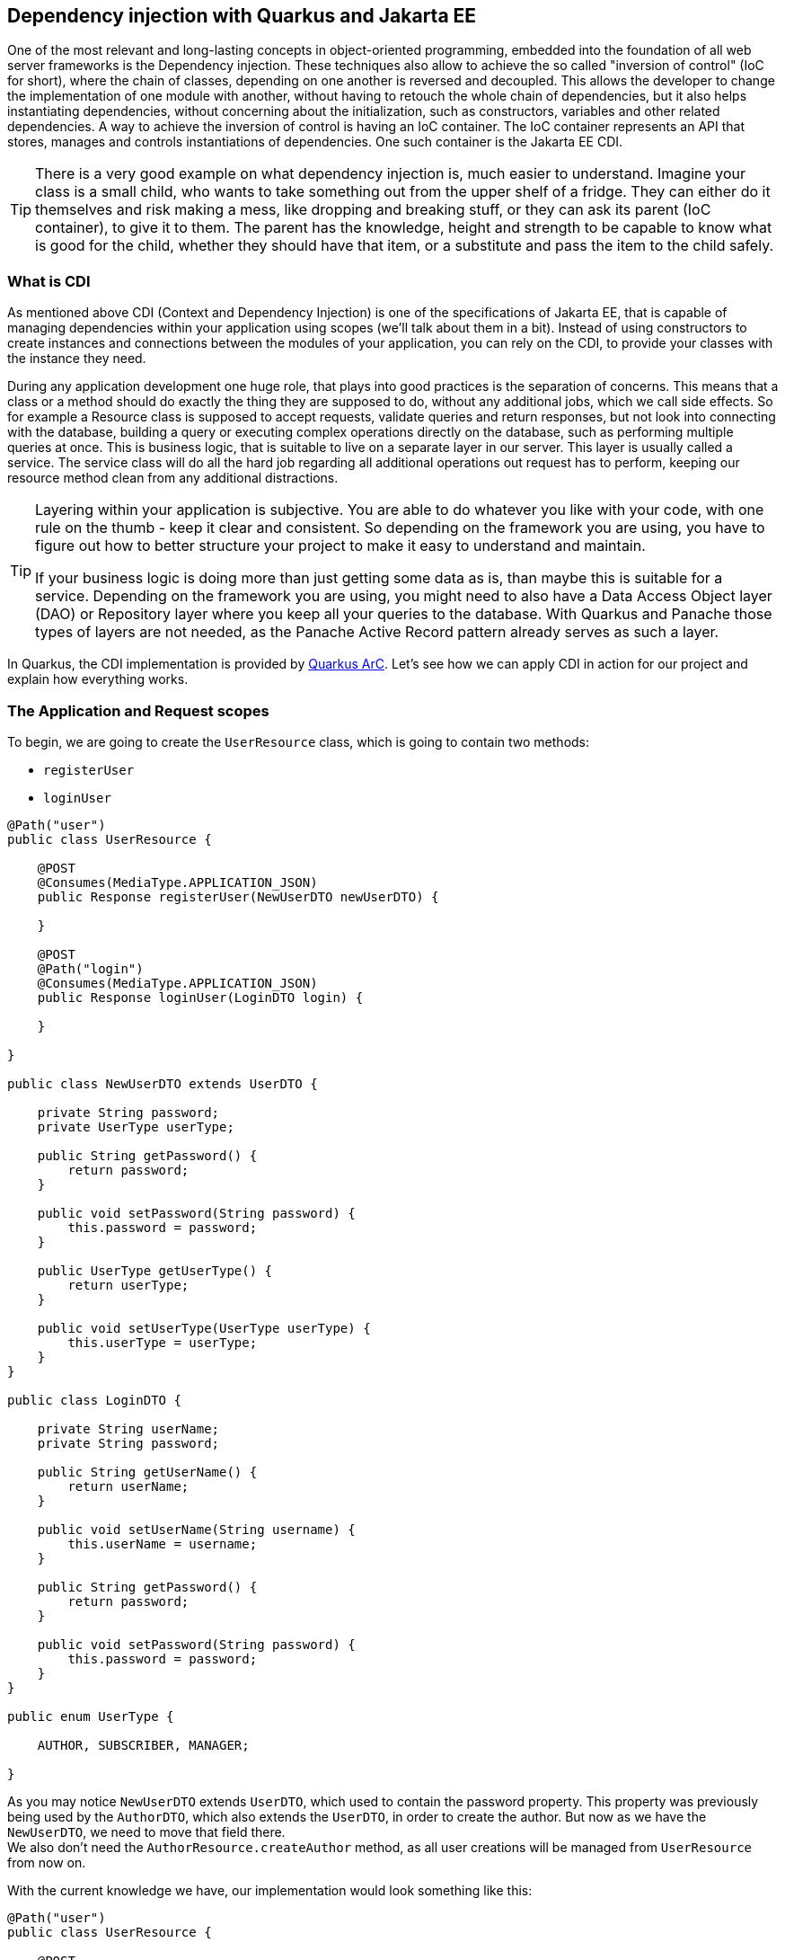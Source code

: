 == Dependency injection with Quarkus and Jakarta EE

One of the most relevant and long-lasting concepts in object-oriented programming, embedded into the foundation of all web server frameworks is the Dependency injection.
These techniques also allow to achieve the so called "inversion of control" (IoC for short), where the chain of classes, depending on one another is reversed and decoupled.
This allows the developer to change the implementation of one module with another, without having to retouch the whole chain of dependencies, but it also helps instantiating dependencies, without concerning about the initialization, such as constructors, variables and other related dependencies.
A way to achieve the inversion of control is having an IoC container.
The IoC container represents an API that stores, manages and controls instantiations of dependencies.
One such container is the Jakarta EE CDI.

TIP: There is a very good example on what dependency injection is, much easier to understand.
Imagine your class is a small child, who wants to take something out from the upper shelf of a fridge.
They can either do it themselves and risk making a mess, like dropping and breaking stuff, or they can ask its parent (IoC container), to give it to them.
The parent has the knowledge, height and strength to be capable to know what is good for the child, whether they should have that item, or a substitute and pass the item to the child safely.

=== What is CDI

As mentioned above CDI (Context and Dependency Injection) is one of the specifications of Jakarta EE, that is capable of managing dependencies within your application using scopes (we'll talk about them in a bit).
Instead of using constructors to create instances and connections between the modules of your application, you can rely on the CDI, to provide your classes with the instance they need.

During any application development one huge role, that plays into good practices is the separation of concerns.
This means that a class or a method should do exactly the thing they are supposed to do, without any additional jobs, which we call side effects.
So for example a Resource class is supposed to accept requests, validate queries and return responses, but not look into connecting with the database, building a query or executing complex operations directly on the database, such as performing multiple queries at once.
This is business logic, that is suitable to live on a separate layer in our server.
This layer is usually called a service.
The service class will do all the hard job regarding all additional operations out request has to perform, keeping our resource method clean from any additional distractions.

[TIP]
====
Layering within your application is subjective.
You are able to do whatever you like with your code, with one rule on the thumb - keep it clear and consistent.
So depending on the framework you are using, you have to figure out how to better structure your project to make it easy to understand and maintain. 

If your business logic is doing more than just getting some data as is, than maybe this is suitable for a service.
Depending on the framework you are using, you might need to also have a Data Access Object layer (DAO) or Repository layer where you keep all your queries to the database.
With Quarkus and Panache those types of layers are not needed, as the Panache Active Record pattern already serves as such a layer.
====

In Quarkus, the CDI implementation is provided by https://quarkus.io/blog/quarkus-dependency-injection/[Quarkus ArC].
Let's see how we can apply CDI in action for our project and explain how everything works.

=== The Application and Request scopes

To begin, we are going to create the `UserResource` class, which is going to contain two methods:

- `registerUser`
- `loginUser`

[source,java]
----
@Path("user")
public class UserResource {

    @POST
    @Consumes(MediaType.APPLICATION_JSON)
    public Response registerUser(NewUserDTO newUserDTO) {

    }

    @POST
    @Path("login")
    @Consumes(MediaType.APPLICATION_JSON)
    public Response loginUser(LoginDTO login) {

    }

}

public class NewUserDTO extends UserDTO {

    private String password;
    private UserType userType;

    public String getPassword() {
        return password;
    }

    public void setPassword(String password) {
        this.password = password;
    }

    public UserType getUserType() {
        return userType;
    }

    public void setUserType(UserType userType) {
        this.userType = userType;
    }
}

public class LoginDTO {

    private String userName;
    private String password;

    public String getUserName() {
        return userName;
    }

    public void setUserName(String username) {
        this.userName = username;
    }

    public String getPassword() {
        return password;
    }

    public void setPassword(String password) {
        this.password = password;
    }
}

public enum UserType {

    AUTHOR, SUBSCRIBER, MANAGER;

}

----

As you may notice `NewUserDTO` extends `UserDTO`, which used to contain the password property.
This property was previously being used by the `AuthorDTO`, which also extends the `UserDTO`, in order to create the author.
But now as we have the `NewUserDTO`, we need to move that field there.
 +
We also don't need the `AuthorResource.createAuthor` method, as all user creations will be managed from `UserResource` from now on.

With the current knowledge we have, our implementation would look something like this:

[source,java]
----
@Path("user")
public class UserResource {

    @POST
    @Transactional
    @Consumes(MediaType.APPLICATION_JSON)
    public Response registerUser(NewUserDTO newUserDTO) {
        if (checkIfNull(newUserDTO.getUserName(), newUserDTO.getPassword(),
                newUserDTO.getFirstName(), newUserDTO.getLastName(), newUserDTO.getUserType(), newUserDTO.getEmail())) {
            return Response.status(Response.Status.BAD_REQUEST).build();
        }

        Optional<User> existingUser = User.find("userName = ?1 or email = ?2", newUserDTO.getUserName(),
                newUserDTO.getEmail()).firstResultOptional();
        if (existingUser.isPresent()) {
            return Response.status(Response.Status.CONFLICT).build();
        }

        User createdUser = null;
        switch (newUserDTO.getUserType()) {
            case AUTHOR:
                createdUser = new Author(newUserDTO.getUserName(), newUserDTO.getPassword(), newUserDTO.getFirstName(),
                        newUserDTO.getLastName(), newUserDTO.getEmail(), true, 0);
                break;
            case MANAGER:
                createdUser = new Manager(newUserDTO.getUserName(), newUserDTO.getPassword(), newUserDTO.getFirstName(),
                        newUserDTO.getLastName(), newUserDTO.getEmail());
                break;
            case SUBSCRIBER:
                createdUser = new Subscriber(newUserDTO.getUserName(), newUserDTO.getPassword(), newUserDTO.getFirstName(),
                        newUserDTO.getLastName(), newUserDTO.getEmail(), null, LocalDate.now().plusYears(1),
                        null);
                break;
        }

        createdUser.persist();
        return Response.status(Response.Status.CREATED).build();
    }

    @POST
    @Path("login")
    @Consumes(MediaType.APPLICATION_JSON)
    public Response loginUser(LoginDTO login) {
        if (checkIfNull(login.getUsername(), login.getPassword())) {
            return Response.status(Response.Status.BAD_REQUEST).build();
        } else {
            User loggedUser = User.find("userName = ?1 and password = ?2", login.getUsername(), login.getPassword())
                    .firstResult();
            if (loggedUser == null) {
                return Response.status(Response.Status.UNAUTHORIZED).build();
            } else {
                return Response.ok(new UserDTO(loggedUser)).build();
            }
        }
    }

    private boolean checkIfNull(Object... fields) {
        for (var field : fields) {
            if (field == null) {
                return true;
            }
        }

        return false;
    }

}
----

But from what you can see here, there is too much stuff in one place.
We're doing data validations, database lookups, conditional user creations... 
Oh! And did you notice?
We're storing the user's password IN PLAIN TEXT!

As mentioned earlier a resource class should do simple things.
It should take data and return data.
Any additional operations, are better to happen upon a separate layer.
So let's create that layer, shall we?

Create a class in `user` package, called `UserService`.
This class will contain all of our additional operations, regarding user registration and login.
 +
Then move some of the code of `UserResource` to the user service.

[source,java]
----
public class UserService {

    public User registerUser(String firstName, String lastName, String email, String username, String password, UserType userType) {
        User createdUser = null;
        switch (userType) {
            case AUTHOR:
                createdUser = new Author(username, password, firstName, lastName, email, true, 0);
                break;
            case MANAGER:
                createdUser = new Manager(username, password, firstName, lastName, email);
                break;
            case SUBSCRIBER:
                createdUser = new Subscriber(username, password, firstName, lastName, email, null, LocalDate.now().plusYears(1), null);
                break;
        }

        createdUser.persist();
        return createdUser;
    }

    public Optional<User> loginUser(String username, String password) {
        return User.find("userName = ?1 and password = ?2", username, password).firstResultOptional();
    }

}
----

And now let's see how we can call this class from `UserResource`.
Truth is, it's fairly simple.

. Add `@ApplicationScoped` annotation on `UserService` class
+
[source,java]
----
@ApplicationScoped
public class UserService {...}
----

. In `UserResource`, define `UserService` as a global property and add `@Inject` on that property.
+
[source,java]
----
@Path("user")
public class UserResource {

    @Inject
    UserService userService;

    @POST
    @Transactional
    @Consumes(MediaType.APPLICATION_JSON)
    public Response registerUser(NewUserDTO newUserDTO) { ... }

    @POST
    @Path("login")
    @Consumes(MediaType.APPLICATION_JSON)
    public Response loginUser(LoginDTO login) { ... }
}
----

. Now let's start using `userService` inside our code.
+
[source,java]
----
    @POST
    @Transactional
    @Consumes(MediaType.APPLICATION_JSON)
    public Response registerUser(NewUserDTO newUserDTO) {
        if (checkIfNull(newUserDTO.getUserName(), newUserDTO.getPassword(),
                newUserDTO.getFirstName(), newUserDTO.getLastName(), newUserDTO.getUserType(), newUserDTO.getEmail())) {
            return Response.status(Response.Status.BAD_REQUEST).build();
        }

        Optional<User> existingUser = User.find("userName = ?1 or email = ?2", newUserDTO.getUserName(),
                newUserDTO.getEmail()).firstResultOptional(); <1>
        if (existingUser.isPresent()) {
            return Response.status(Response.Status.CONFLICT).build();
        }

        userService.registerUser(newUserDTO.getFirstName(), newUserDTO.getLastName(), newUserDTO.getEmail(),
                newUserDTO.getUserName(), newUserDTO.getPassword(), newUserDTO.getUserType()); <.>
        return Response.status(Response.Status.CREATED).build();
    }

    @POST
    @Path("login")
    @Consumes(MediaType.APPLICATION_JSON)
    public Response loginUser(LoginDTO login) {
        if (checkIfNull(login.getUsername(), login.getPassword())) {
            return Response.status(Response.Status.BAD_REQUEST).build();
        } else {
            Optional<User> loggedUser = userService.loginUser(login.getUsername(), login.getPassword()); <1>
            return loggedUser
                    .map(u -> Response.ok(new UserDTO(u)).build())
                    .orElseGet(() -> Response.status(Response.Status.UNAUTHORIZED).build());
        }
    }
----
<1> As you can see, we can refer to `UserService` like we would with any other instance of a class.

.Scopes in CDI
*****************************************
In CDI every dependency, also called bean, has its own rate of instantiation and lifespan.
This is called "scope".
In vanilla CDI, the CDI, defined by Jakarta/Java EE, there are five scopes:

- `@RequestScoped` - upon every new request to the server a new instance of that class is created.
When the response has been returned, the instance is destroyed.
This allows multiple clients to request the same endpoint, with their own data and parameters, without interfering with each-other.
Upon creations of these requests, the CDI implementation will decide how to manage the load and might create separate threads to run multiple requests simultaneously.

- `@ApplicationScoped` - one instance of the class is created for the whole lifespan of the server's runtime.
Once an ApplicationScoped dependency has been injected into a class, it will create a single instance (singleton), which will be passed serverwide every time it's been injected, regardless of the scope of the depending class.
 +
For example, if the class is RequestScoped, each instance of that class will get the same instance of ApplicationScoped class.
This means that the ApplicationScoped annotation is suitable for stateless classes, which are not subject to changes.
It is not recommended to define stateful properties into an ApplicationScoped class, such as user data.
 +
Service classes are good example suitable for the `@ApplicationScoped` annotation.
They mostly contain methods, which do the same job every time and we do not need more than one instance of such a class.

- `@SessionScoped` - those type of dependencies have active instance during the lifetime of a user session.
When an user opens the page of a website for the first time, they will get a session cookie with item, called `JSESSIONID`.
The `JSESSIONID` is an identifier which the client then passes to the server upon each request.
With it CDI is capable of recognizing the user and binding their data with the `@SessionScoped` class instance.
`@SessionScoped` will create as many instances, as active clients are on the server.
It is suitable for storing user data, such as their email, permissions, preferences and so on.

- `@ConversationScoped` - this scope allows for the developer do control the creation and destruction of the instance.
Followed with injection of `jakarta.enterprise.context.Conversation` and methods `conversation.begin()` and `conversation.end()`, the developer is able to decide when the instantiation should start and where it should end.
+
NOTE: Both `@SessionScoped` and `@ConversationScoped` classes need to implement the `Serializable` interface, due to their long-lasting as those instances are stored int the user's HTTP session, which is sometimes saved as a file on the disk.

- `@Dependant` - this scope inherits the scope of the depending class.
If you inject a Dependant class into `@RequestScoped` bean, CDI will create a new instance with Request scope, if you do it in `@ApplicationScoped` bean, it will do it with a single instance, same as the depending class.

The instances passed to each class, injecting those dependencies are proxies.
In order to guarantee safety, you can never access and modify the real instance through reflection.
This is important for a service that is meant to be active 24/7 and be robust.

CAUTION: Due to the way proxies are implemented, mixing scopes in some CDI implementations may, or may not work.
For example injecting a `@RequestScoped` dependency into `@ApplicationScoped` bean on some servers may result in that instance being injected once for the whole lifespan of the `@ApplicationScoped` bean.
This may cause issues, such as getting the same data on each new request, instead of getting newer data for that request.

In Quarkus ArC there are 3 scopes implemented and one non-proxied scope, respectively - `Request`, `Application`, `Dependant` and Singleton scopes.
Dependencies, annotated with `@Singleton` act simmliarly to the `@ApplicationScoped`, with the difference that they are not proxied, meaning that the real instance of the entity is injected.
This allows better performance in some occasions.
Read more about `@Singleton` beans https://quarkus.io/guides/cdi#what-scopes-can-i-actually-use-in-my-quarkus-application[here].


Due to the fact, that Quarkus servers are meant to be stateless.
There's no out-of-the-box support for `SessionScoped` and `ConversationScoped` annotations,
meaning all the user data and configurations should come from outside in the form of a token (JWT for example).

NOTE: Usually Resource endpoints should be annotated with some kind of scope in order for CDI to establish access to them.
The most commonly used scope is `@RequestScoped`.
With Quarkus ArC, though, resources are reconized and by default the `@Singleton` scope is given to them, unless you overide it explicitly, by adding your scope.
This works only for endpoints, so if you want to inject any other dependency it must have at least `@Dependant` scope.

*****************************************

Going back to our project, we mentioned that we are saving the user with plain text password.
As you may suggest this is very bad idea, so let's do something about it.

First add a new field to the user entity, called `salt`.
Now let's create a new class and package `security.PasswordService`.
You should be guessing what comes next...

[source,java]
----
@ApplicationScoped
public class PasswordService {

    public String encryptPassword(String password, String salt) {

    }
    
    public String generateSalt() {
        
    }

}
----

Just encrypting the password will not be enough to have a fully protected password.
It will still be susceptible to https://www.beyondidentity.com/glossary/rainbow-table-attack["Rainbow attacks"], which are a way to reverse engineer the password.
Adding salt to the password, which is a random string of characters, then using encryption algorithm before saving the password to the database will make the password unbreakable.
Even if somebody got the user's hashed password and the salt, they will have a hard time to figure out the password, as due to encryption, which produces a way different hash, than what encrypting a single password would do.

Having said that, the implementation of our password service, would look like this:

[source,java]
----
@ApplicationScoped
public class PasswordService {

    private static final String ENCRYPTION_KEY = "$oME$anD0mKey!@#";
    private static final int SALT_LENGTH = 8;

    public String encryptPassword(String password, String salt) {
        var saltedPassword = password + salt;

        Key aesKey = new SecretKeySpec(ENCRYPTION_KEY.getBytes(), "AES");
        try {
            Cipher cipher = Cipher.getInstance("AES");
            cipher.init(Cipher.ENCRYPT_MODE, aesKey);
            byte[] encrypted = cipher.doFinal(saltedPassword.getBytes());
            return new String(encrypted);
        } catch (Exception e) {
            return password;
        }
    }

    public String generateSalt() {
        StringBuilder sb = new StringBuilder();
        Random random = new Random();
        for (int i = 0; i < SALT_LENGTH; i++) {
            sb.append((char) random.nextInt());
        }

        return sb.toString();
    }

}
----

Now it's time to add that to our `UserService`.

[source,java]
----
@ApplicationScoped
public class UserService {

    @Inject
    PasswordService passwordService; <.>

    public User registerUser(String firstName, String lastName, String email, String username, String password, UserType userType) {
        User createdUser = null;
        switch (userType) {
            case AUTHOR:
                createdUser = new Author(username, password, firstName, lastName, email, true, 0);
                break;
            case MANAGER:
                createdUser = new Manager(username, password, firstName, lastName, email);
                break;
            case SUBSCRIBER:
                createdUser = new Subscriber(username, password, firstName, lastName, email,
                        null, LocalDate.now().plusYears(1), null);
                break;
        }

        var salt = passwordService.generateSalt(); <.>
        createdUser.salt = salt;
        createdUser.password = passwordService.encryptPassword(password, salt);

        createdUser.persist();
        return createdUser;
    }

    public Optional<User> loginUser(String username, String password) {
        User user = User.find("userName", username).firstResult(); <.>
        if (user != null) {
            var hashedPassword = passwordService.encryptPassword(password, user.salt);
            if (hashedPassword.equals(user.password)) {
                return Optional.of(user);
            }
        }

        return Optional.empty();
    }

}
----
<.> Just like injecting `UserService` into `UserResource`, here we are injecting the `PasswordService`.
When the `PasswordService` proxy is called for the first time, CDI will instantly create a singleton instance, which will remain active through the whole runtime of the server.

<.> Here, before we persist the newly created user, we first need to encrypt their password.
First we need to generate the salt and set it to the user, then we need to call the `encryptPassword()` method and set the password to the new user.
Finally we are able to persist, the user.

<.> Now that we store the encrypted password, we cannot directly compare the plain text password with the one stored into the database.
To be able to validate the user's password, we first need to encrypt it, and to do so, we need the same salt we used during the encryption in the first place, so this requires to pull out the user from the database to get their salt.
If both the encrypted passwords match, then we can return that user to the resource.

Now if we try to create a new user and try to query the database, to see how they were created, we'll stumble upon the following result:

image::img/salty-password.jpg[align=center]


=== Injecting `EntityManager` with CDI

Remember when we instantiated the `EntityManager` from the constructor of a resource?
The reason why this worked, is because in Quarkus, CDI works even on constructor level.
And having said that JTA-managed `EntityManager` is controlled by the CDI container as well.

Let's go back to our `CommentResource` and see how we can optimize our class.
Knowing that we can separate more complex operations into a different layer of our package (called service 😉), let's move some stuff to the `CommentService`...

[source,java]
----
@ApplicationScoped
public class CommentService {

    @Inject
    EntityManager entityManager; <.>

    public Comment createComment(String content, User author, Article article) {
        Comment comment = new Comment(content, author, LocalDateTime.now());
        comment.article = article;
        comment.persist();
        return comment;
    }

    public Optional<CommentDTO> getCommentById(long commentId) {
        return entityManager.createNamedQuery(Comment.GET_COMMENT_BY_ID, CommentDTO.class)
                .setParameter("commentId", commentId)
                .getResultStream()
                .findFirst();
    }

}
----
<.> As you can see `EntityManager` could be injected using the same techniques as the one used for other dependencies.
It's worth mentioning that the instance of JTA managed `EntityManager` is RequestScoped.

As for the `CommentResource` class, it will end up looking like this:

[source,java]
----
@Path("/article/{id}/comment")
public class CommentResource {

    @Inject
    CommentService commentService;

    @POST
    @Transactional
    @Consumes(MediaType.APPLICATION_JSON)
    public Response createComment(@PathParam("id") Long articleId, CommentDTO commentDTO) {
        if (articleId < 1 || commentDTO.getAuthorId() == null || commentDTO.getAuthorId() < 1) {
            return Response.status(Response.Status.BAD_REQUEST).build();
        }

        User author = User.findById(commentDTO.getAuthorId());
        if (author == null) {
            return Response.status(Response.Status.BAD_REQUEST).build();
        }

        Article article = Article.findById(articleId);
        if (article == null) {
            return Response.status(Response.Status.NOT_FOUND).build();
        }

        Comment comment = commentService.createComment(commentDTO.getContent(), author, article);

        return Response.created(URI.create(String.format("/article/%d/comment/%d", articleId, comment.id))).build();
    }

    @GET
    @Path("/{commentId}")
    @Produces(MediaType.APPLICATION_JSON)
    public Response getCommentById(@PathParam("commentId") Long commentId) {
        if (commentId < 1) {
            return Response.status(Response.Status.BAD_REQUEST).build();
        } else {
            return commentService.getCommentById(commentId)
                    .map(c -> Response.ok(c).build())
                    .orElseGet(() -> Response.status(Response.Status.NOT_FOUND).build());
        }
    }
}
----

=== `@PostConstruct` and `@PreDestroy`

In a typical class, the way you initialize an instance and its properties is by using the constructor.
But in CDI managed class there is more safe and convenient way to do so.
By creating a method and annotating it with `@PostConstruct`, CDI will invoke that method, the moment, the class is ready to use all of it's dependencies.

For example, let's say we want to log every attempt to access the `UserResource` endpoints.

[source,java]
----
@Path("user")
public class UserResource {

    Logger logger = Logger.getLogger(this.getClass().getName());

    @Inject
    UserService userService;

    @Inject
    HttpServerRequest request;

    @PostConstruct
    void init() {
        String requestPath = request.uri();
        var originIp = request.remoteAddress().toString();
        logger.log(Level.INFO, "URL call attempt {0} from {1}", new String[] {requestPath, originIp});
    }

    //Endpoints
}
----

As you can see, we're taking the request data from the class `io.vertx.core.http.HttpServerRequest`, which is injected by CDI.
If we did that in the constructor of the class, we wouldn't have been able to use that class.
This comes to our conclusion, that the execution of `@PostConstruct` happens after all of our dependencies are injected.

`@PreDestroy` works in the same manner, but to see it in work, you'll need to annotate your resource with `@RequestScoped`, as the scope of resource by default is `@Singleton` and `@PreDestroy` never gets called.
Then we can create a method like this:

[source,java]
----
@RequestScoped
@Path("user")
public class UserResource {

    Logger logger = Logger.getLogger(this.getClass().getName());

    @Inject
    UserService userService;

    @Inject
    HttpServerRequest request;

    @PostConstruct
    void init() {...}

    @PreDestroy
    void destroy() {
        String requestPath = request.uri();
        var originIp = request.remoteAddress().toString();
        logger.log(Level.INFO, "Scope completed for {0} from {1}", new String[] {requestPath, originIp});
    }

    //Endpoints
}
----

Once the response of the endpoint has been returned, the `destroy()` method will be called, and execute all the code inside.
You can use this to close certain kind of connections or execute some kind of a task.
Or like in our case, just log something.

=== Interceptors and decorators

One other useful tool CDI provides is the ability to intercept or decorate the executions of a CDI-managed method.
Basically both do the same thing, but serve a different purpose.

An example of where an interceptor or decorator could be used, would be in the cases where something's meant to happen, but it is neither a concern for the resource, nor for the service class.
In our project when we create an article or a comment, we use to set the publish date inside the constructor of the Article/Comment.
There's nothing wrong with that, but in theory it's an action that is not a concern for either of the service classes, making the article.
It is also repetitive.
Actions or operations which do not belong to the purpose of the single responsibility of a method are called *cross-cutting concerns*.
So what can we do about it?

==== Interceptors

First, since both articles and comments have the same property called `publishDate` (or `created`), we can unify those in an abstract class, to inherit them on both classes.

[source,java]
----
@MappedSuperclass
public class PublishedContent extends AbstractEntity {

    public LocalDateTime publishDate;
    public LocalDateTime lastModified;

}

//And then extend our entities, and remove their date property

public class Article extends PublishedContent {...}

public class Comment extends PublishedContent {...}

----

Now in order to attach the appropriate dates to our content, we need to create some annotations.
To make things cleaner, let's add a new package, called `interceptors`, and add two new annotations:

- `@CreatesContent`
- `@ModifiesContent`

[source,java]
----
import jakarta.interceptor.InterceptorBinding;
import java.lang.annotation.Inherited;
import java.lang.annotation.Retention;
import java.lang.annotation.Target;

import static java.lang.annotation.ElementType.METHOD;
import static java.lang.annotation.ElementType.TYPE;
import static java.lang.annotation.RetentionPolicy.RUNTIME;

@Inherited
@InterceptorBinding
@Target({TYPE, METHOD})
@Retention(RUNTIME)
public @interface CreatesContent {
}

@Inherited
@InterceptorBinding
@Target({TYPE, METHOD})
@Retention(RUNTIME)
public @interface ModifiesContent {
}
----

Then we need to place these annotations on the service methods we are going to intercept.

[source,java]
----
@ApplicationScoped
public class ArticleService {

    @CreatesContent
    public Article createArticle(String title, String content, Author author) {
        Article article = new Article(title, content, author);
        article.persist();
        return article;
    }

    @ModifiesContent
    public void editArticle(Article article, String title, String content) {
        article.title = title;
        article.content = content;
    }

}
----

You can do the same with the comment.

But we're not finished.
Although we have the annotations we are still not intercepting anything, as we have not implemented any logic for that. Let's do it.

Inside the `interceptors` package, let's create two new classes - `CreatesContentInterceptor` and `ModifiesContentInterceptor`.

[source,java]
----

@Interceptor <1>
@CreatesContent <2>
@Priority(Interceptor.Priority.APPLICATION) <3>
public class CreatesContentInterceptor {

    @AroundInvoke
    public Object contentCreated(InvocationContext invocationContext) throws Exception {
        Object returnedObject = invocationContext.proceed(); <4>
        if (returnedObject instanceof PublishedContent) {
            var content = (PublishedContent) returnedObject;
            content.publishDate = LocalDateTime.now();
            content.lastModified = LocalDateTime.now();
        }

        return returnedObject;
    }

}

@Interceptor <1>
@ModifiesContent <2>
@Priority(Interceptor.Priority.APPLICATION) <3>
public class ModifiesContentInterceptor {

    @AroundInvoke
    public Object contentModified(InvocationContext invocationContext) throws Exception {
        Object[] arguments = invocationContext.getParameters(); <5>
        for (var argument : arguments) {
            if (argument instanceof PublishedContent) {
                var content = (PublishedContent) argument;
                content.lastModified = LocalDateTime.now();
            }
        }

        return invocationContext.proceed(); <6>
    }
}

----
<1>  With the `@Interceptor` annotation, we tell our application server that this class serves as an interceptor.

<2> The annotation we created will tell CDI to which classes it should listen to invoke them.

<3> The `@Priority` annotation defines the order of invocation of annotations.
Its value is of type integer.
The higher the priority the least the chance of this annotation being called first.
This is helpful for example when one method has two interceptors.
With the `@Priority` annotation you can define which interceptor gets called first.
`Interceptor.Priority.APPLICATION` equals 0, meaning that this interceptor it will be called with highest priority.

<4> `invocationContext.proceed()` means to execute the intercepted method.
You can run your method during interception.
Here this is done, so we can get the return value of that method, which we are interested in.
Then we are checking if the returned type is the type we need and set the date of the content.

<5> In this case we are interested of the passed entity, which is going to be updated.
We are considering that all of our update methods will contain the entity which is going to be updated.
If that's not the case, this interceptor won't do anything.

<6> Here we are not interested of the interceptor's result, so we are directly returning whatever needs to be returned. (In object oriented programming `void` is also a return type)

NOTE: Keep in mind that in our examples the `@Transactional` scope is running during this operations, as it is annotated on the resource level.
So any changes created to the entities in the scope of the interceptor are going to reflect on the entity.
If your implementation is different, you'll need to adjust it to ensure transactions are occurring and entities are attached.

Knowing all that, we can understand how the `@Transactional` annotation is working.
It is an interceptor responsible for managing the transactions during the execution of a method.

==== Decorators

Unlike interceptors, which are meant to be used mostly to modify unrelated to the resource or service data, decorators have a bit more different purpose.
The use of decorators, as the name suggests, is meant do _decorate_ the data.
A scenario where a decorator would be useful is if you make some kind of request, but the response contains stuff that no service or resource is responsible to provide.

Let's develop our `Advertiser` entity to see how it can come in handy, when using decorators.

- Create `AdvertiserResource` that supports some type of CRUD operations
- Create `AdvertiserService` if needed
- Create some `Advertiser` entities

In most blogs or magazines you'll see sponsored messages or a list of sponsors.
In our Magazine Manager, the advertiser is a sponsor who has donated to support an article.
We want to list those advertiser names into the content of an article.
This creates a challenge as we neither want to edit the content of the article, nor do we want to introduce a logic to the `ArticleService` that is not a concern for it.
So what do we do?
We create a decorator.

First, let's move the `getArticle()` method into `ArticleService`.
To simplify stuff, we're going to ditch the `withComments` part.
It was used only to demonstrate how `NamedQueries` work, but in real practice you wouldn't do it like that for something as simple.

This would make our `ArticleResource` and `ArticleService` look like this:

[source,java]
----
@RequestScoped
@Path("/article")
public class ArticleResource {

    @Inject
    ArticleService articleService;

    //endpoints
    
    @GET
    @Path("/{id}")
    @Produces(MediaType.APPLICATION_JSON)
    public Response getArticle(@PathParam("id") Long articleId) {
        if (articleId < 1) {
            return Response.status(Response.Status.BAD_REQUEST).build();
        }

        return articleService.getArticle(articleId)
                .map(article -> Response.ok(new ArticleDTO(article)).build())
                .orElseGet(() -> Response.status(Response.Status.NOT_FOUND).build());
    }


    //endpoints
}

@ApplicationScoped
public class ArticleService {

    public Optional<Article> getArticle(long articleId) {
        return Article.findByIdOptional(articleId);
    }

    @CreatesContent
    public Article createArticle(String title, String content, Author author) {
        Article article = new Article(title, content, author);
        article.persist();
        return article;
    }

    @ModifiesContent
    public void editArticle(Article article, String title, String content) {
        article.title = title;
        article.content = content;
    }
}
----

Then we recommend to rename the `ArticleService` into `ArticleServiceImpl`, so you can turn the `ArticleService` class into interface.
Add all the methods of `ArticleServiceImpl` into that interface.

[source,java]
----    
public interface ArticleService {

    Optional<Article> getArticle(long articleId);

    Article createArticle(String title, String content, Author author);

    boolean editArticle(Article article, String title, String content);

}

@ApplicationScoped
public class ArticleServiceImpl implements ArticleService {

    public Optional<Article> getArticle(long articleId) {...}

    @CreatesContent
    public Article createArticle(String title, String content, Author author) {...}

    @ModifiesContent
    public boolean editArticle(Article article, String title, String content) {...}

}
----

CAUTION: Creating a decorator will require all interface methods to return a value.
That's why we set the return type of `editArticle` to boolean.
Otherwise it will throw an error `java.lang.VerifyError: Method expects a return value`.

Then it's time to build our decorator class.

[source,java]
----
@Decorator <.>
public abstract class ArticleDecorator implements ArticleService { <.>

    @Inject
    @Delegate <.>
    ArticleService articleService;

    @Override
    public Optional<Article> getArticle(long articleId) {
        return articleService.getArticle(articleId)
                .map(this::decorateArticle);
    }

    private Article decorateArticle(Article article) {
        var advertisers = article.advertisers;
        var message = String.format("\nThis article has been sponsored by: %s",
                advertisers.stream().map(a -> a.name).collect(Collectors.joining(", ")));
        var decoratedArticle = new Article(article.title, article.content + message, article.author); <.>
        decoratedArticle.id = article.id;
        return decoratedArticle;
    }
}
----
<.> We use the `@Decorator` annotation to notify CDI that this class will be called to wrap the real instance of `ArticleServiceImpl`.

<.> The decorator should be abstract and implement `ArticleService` as well.
Making it abstract let us control on which methods should we implement decorators.

<.> The `@Delegate` annotation is mandatory for CDI to inject the appropriate implementation for `ArticleService`.
+
NOTE: Usually when you pass Inject on an interface, CDI will try and look for implementations with CDI context.
We'll talk more about that in our "_Producers and Alternatives_" section.

<.> At the ned we create a new instance of `Article` in order to detach it from the database, so we don't cause any changes on the attached entity we might be working with.
As you can see by the parameters, we can't be sure when is this method called.
It might be called in `@Transactional` scope, so we have to make sure that we are not working directly with the entity.

Now add some advertisers to some articles, so you can experience the decoration magic.

[source,java]
----
@RequestScoped
@Path("/article")
public class ArticleResource {

    //Other endpoints

    @PATCH
    @Transactional
    @Path("{id}/advertiser/{advertiserId}")
    public Response addAdvertiserToArticle(@PathParam("id") Long id, @PathParam("advertiserId") Long advertiserId) {
        if (id < 1 || advertiserId < 1) {
            return Response.status(Response.Status.BAD_REQUEST).build();
        }

        Article article = Article.findById(id);
        Advertiser advertiser = Advertiser.findById(advertiserId);

        if (article == null || advertiser == null) {
            return Response.status(Response.Status.NOT_FOUND).build();
        }

        article.advertisers.add(advertiser);
        return Response.status(Response.Status.NO_CONTENT).build();
    }
}
----

Now when you make a call for getting an article by id, you should get a response similar to this:

[source,json]
----
{
    "authorId": 1,
    "content": "The quick brown fox runs over the lazy dog.\nThis article has been sponsored by: Google",
    "id": 3,
    "title": "Article for the soul."
}
----

[TIP]
====
Want to do some more decorators?

Why don't you try and make a decorator which is going to extract the image of the sponsor upon getting it and convert that image to Base64 string?

Here are some tips.

- Create an interface `AdvertiserMapper` which is going to convert `Advertiser` to `AdvertiserDTO`
- Create an implementation for that mapper
- Create a decorator which is going to take the blob byte content of the advertiser's logo and convert it to base64 string.
- Attach that string logo to the DTO of the advertiser.
====

=== Producers and alternatives

So far we have injected an instance of a single class.
But what happens when you have multiple implementations of a dependency or you want to use CDI to provide e certain type of information?
In a typical program, when facing such a scenario, you would likely use the factory pattern and let the factory class decide which instance to return.
In CDI on the other hand you can use the power of annotations to control what and when to be injected into the annotated class.

==== Producers

When you have two or more implementations of a dependency, or you want to inject something that by default is not a CDI bean, you can use CDI producers, which will generate the value you need and inject it.
For example let's have a look at our `ArticleDecorator` class.
We are getting all the advertisers and decorate an article with them.
But let's say that we want to decorate the article only with `GOLD` advertisers.
One way to do it, would be to pull out the advertisers with a query, filtering them by their type.
Other way to do it, would be by creating a producer.

For a start, create a package, called `producers` inside the `advertiser` package.
Inside, create the class `AdvertiserProducer`.
Next, create three new annotations - `@Gold`, `@Silver`, `@Bronze`.

[source,java]
----
@Qualifier
@Retention(RUNTIME)
@Target({METHOD, FIELD, PARAMETER, TYPE})
public @interface Gold {

    SponsorPackage SPONSOR_PACKAGE = SponsorPackage.GOLD; <1>

    @Nonbinding <2>
    int limit() default 0;

}

@Qualifier
@Retention(RUNTIME)
@Target({METHOD, FIELD, PARAMETER, TYPE})
public @interface Silver {
    SponsorPackage SPONSOR_PACKAGE = SponsorPackage.SILVER; <1>

    @Nonbinding <2>
    int limit() default 0;
}

@Qualifier
@Retention(RUNTIME)
@Target({METHOD, FIELD, PARAMETER, TYPE})
public @interface Bronze {

    SponsorPackage SPONSOR_PACKAGE = SponsorPackage.BRONZE; <1>

    @Nonbinding <2>
    int limit() default 0;

}
----
<.> We are defining a constant which we are later going to use later for our implementation.

<.> The `@Nonbinding` annotation tells CDI not to compare the value, that might be set to it, with the annotation, which the producer will expect.
If this annotation is not present, our producer would not work, as it will try to search for matching annotation that has `@Gold(limit = 2)` annotation for example.

Now it's time to go back to the `AdvertiserProducer` and implement the methods.

[source,java]
----
public class AdvertiserProducer {

    @Gold <1>
    @Produces <2>
    @Dependent <3>
    public List<Advertiser> produceGoldAdvertisers(InjectionPoint ctx) {
        var limit = ctx.getAnnotated().getAnnotation(Gold.class).limit(); <4>
        return getAdvertisers(Gold.SPONSOR_PACKAGE, limit);
    }

    @Silver <1>
    @Produces <2>
    @Dependent <3>
    public List<Advertiser> produceSilverAdvertisers(InjectionPoint ctx) {
        var limit = ctx.getAnnotated().getAnnotation(Silver.class).limit(); <4>
        return getAdvertisers(Silver.SPONSOR_PACKAGE, limit);
    }

    @Bronze <1>
    @Produces <2>
    @Dependent <3>
    public List<Advertiser> produceBronzeAdvertisers(InjectionPoint ctx) {
        var limit = ctx.getAnnotated().getAnnotation(Bronze.class).limit(); <4>
        return getAdvertisers(Bronze.SPONSOR_PACKAGE, limit);
    }

    private List<Advertiser> getAdvertisers(SponsorPackage sponsorPackage, int limit) {
        var query = Advertiser.<Advertiser>find("sponsorPackage = ?1", sponsorPackage);
        if (limit > 0) {
            query = query.page(0, limit);
        }

        return query.list();
    }

}
----
<.> We use our qualifier annotation to help CDI choose which method to call.
This is mandatory, when there's more than one option to provide instance of a class.

<.> This annotation tells CDI that this is a producer method.
It is invoked when the annotation above is used with `@Inject` within the definition of a CDI managed class.
+
CAUTION: When you import `@Produces`, be sure to check the package, you are importing from.
It should be either `jakarta.enterprise.inject.Produces` or `jakarta.enterprise.inject.Produces`.
You must be careful not to confuse it with `jakarta.ws.rs.Produces`/`jakarta.ws.rs.Produces`, as you already know that this annotation is used to describe the return type for JAX-RS, which has nothing to do with CDI producers.

<.> Each producer method should have a scope, so CDI can decide what instance to create for the injection point.
The reason we use `@Dependant` scope here is because in order to be able to get the data of that injection point, hence the name of the parameter `InjectionPoint`, we need to have this scope on our producer.

<.> We are able to read the current value of the annotation of the injection point.
You will see in the example below how we can use it later.

Now that our provider is implemented, we can add it to the `ArticleDecorator` class like that:

[source,java]
----
@Decorator
public abstract class ArticleDecorator implements ArticleService {

    @Inject
    @Delegate
    ArticleService articleService;

    @Inject <.>
    @Gold(limit = 10) <.>
    List<Advertiser> goldAdvertisers;

    @Override
    public Optional<Article> getArticle(long articleId) {
        return articleService.getArticle(articleId)
                .map(this::decorateArticle);
    }

    private Article decorateArticle(Article article) {
        var message = String.format("\nThis article has been sponsored by: %s",
                goldAdvertisers.stream().map(a -> a.name).collect(Collectors.joining(", "))); <.>
        var decoratedArticle = new Article(article.title, article.content + message, article.author);
        decoratedArticle.id = article.id;
        return decoratedArticle;
    }
}
----
<.> When we want to call a producer, engaged with an annotation, we always use the `Inject` annotation.
This is the way CDI will know what to look for.
<.> As we defined, we can optionally set a limit to our results.
So when it comes to the execution of the producer, it will take this value into account.
<.> When it comes to the implementation of the decorator, we can use the instance of `goldAdvertisers` as any other object ot type list.
We rely that CDI has successfully produced the data required.

==== Alternatives

When going through different implementations of the same class, there will be a point where you will need to create more than just one implementation.
In this type of scenario, you will need to use the power of alternatives.
The most common scenario where you will need an alternative will be within a test environment.

For example if you have a service which requires external actions such as contacting remote service or executing actions, depending on real live environments, such as payment service, which needs to connect to a payment provider.
When you need to test that service you could create an alternative implementation, annotating it with `@Alternative`, which mocks the invocation of the real instance.
To find our more about alternatives, https://www.baeldung.com/java-ee-cdi#5-the-default-and-alternative-annotations[read this article].

=== Events and Observers

In our final feature of CDI, we are going to talk about Events and Observers.
With CDI, you can achieve event-driven development, while implementing the event-observer pattern into you code.
Let's see an example, how we can achieved this in our code.

When a subscriber wants to extend their subscription, we usually need to charge them some amount of money in order to allow them to keep using our magazine manager.
In order to do so, we will need to create some form of subscription resource.
And that's what we are going to do...

- Create the class `subscription.SubscriptionResource`
- Add endpoints, such as:
* `PUT /subscription/{userId}` - adds/updates payment method to the subscriber
* `POST /subscription/{userId}` - updates subscriber's subscription for a certain period
- Create a `PaymentService, which is going to process payments`

At the end you should have something like this:

[source,java]
----
@RequestScoped
@Path("subscription")
public class SubscriptionResource {

    @Inject
    PaymentService paymentService;

    @PUT
    @Transactional
    @Path("{userId}")
    @Consumes(MediaType.APPLICATION_JSON)
    public Response addPaymentMethod(@PathParam("userId") Long userId, CreditCardDTO creditCardDTO) {
        if (userId < 1) {
            return Response.status(Response.Status.BAD_REQUEST).build();
        }

        if (creditCardDTO.getType() == null || creditCardDTO.getNumber() == null) {
            return Response.status(Response.Status.BAD_REQUEST).build();
        }

        CreditCard creditCard = new CreditCard(creditCardDTO.getNumber(), creditCardDTO.getType());
        return Subscriber.<Subscriber>findByIdOptional(userId)
                .stream().peek(s -> s.creditCard = creditCard)
                .findFirst().map(s -> Response.status(Response.Status.NO_CONTENT).build())
                .orElseGet(() -> Response.status(Response.Status.NOT_FOUND).build());
    }

    @POST
    @Path("{userId}")
    public Response chargeSubscriber(@PathParam("userId") Long userId) {
        if (userId < 1) {
            return Response.status(Response.Status.BAD_REQUEST).build();
        }

        return Subscriber.<Subscriber>findByIdOptional(userId)
                .map(paymentService::chargeSubscriber)
                .map(result -> result? Response.status(Response.Status.NO_CONTENT).build() : Response.status(Response.Status.NOT_ACCEPTABLE).build())
                .orElseGet(() -> Response.status(Response.Status.NOT_FOUND).build());
    }
}

@ApplicationScoped
public class PaymentService {

    private static final Logger LOGGER = Logger.getLogger(PaymentService.class.getName());

    boolean chargeSubscriber(Subscriber subscriber) {
        if (subscriber.creditCard != null) {
            LOGGER.log(Level.INFO, "Charging subscriber with id: {0}  and card type {1} of number: {2}",
                    new Object[]{subscriber.id, subscriber.creditCard.creditCardType, subscriber.creditCard.number});

            return true;
        }

        return false;
    }

}
----

Here we are not going to implement the real thing, let's say that we just check if the user has credit card linked, and we log that we have charged them.
As you can see we don't have the most important part of the subscription renewal - updating the expiration date.
In practice some actions such as renewing a subscription would trigger more than one operation in action. For example you need to update the user's subscription expiration date, send email to the user with confirmation and receipt, send notification to the manager that a user has renewed their subscription, and so on.
 +
We can't put all of these side operations into the `chargeSubscriber()` method.
It would kill the purpose of the name of this method, which is to only charge the subscriber.
It doesn't say email subscriber, extend expiration to the subscriber, notify that person & etc.
Those type of side actions occur upon a certain event.
And CDI offers a way to handle events occurring outside the scope of the `chargeSubscriber` method.

First create an annotation, called `@ChargedSubscriber` in the subscription package:

[source,java]
----
@Qualifier
@Retention(RUNTIME)
@Target({METHOD, FIELD, PARAMETER, TYPE})
public @interface ChargedSubscriber {
}
----

Then let's add couple of handlers which are going to handle this event.

[source,java]
----
public class SubscriptionExtensionHandler {

    private static final Logger LOGGER = Logger.getLogger(SubscriptionExtensionHandler.class.getName());

    @Transactional
    @ActivateRequestContext <1>
    public void observeSubscriptionExtension(@Observes @ChargedSubscriber Subscriber subscriber) { <2>
        subscriber.subscribedUntil = subscriber.subscribedUntil.plusYears(1);
        LOGGER.log(Level.INFO, "Extended subscription for user {0}, till {1}",
                List.of(subscriber.id, subscriber.subscribedUntil.toString()).toArray());
    }

    public void sendEmail(@Observes @ChargedSubscriber Subscriber subscriber) { <2>
        LOGGER.log(Level.INFO, "Sent email to subscriber {0}, about their subscription renewal.", subscriber.id);
    }

}
----
<.> Events might get invoked outside a request context.
The request context is fired upon request and transactional methods can run only within it, meaning that if the context is not present, `@Transactional` may not work.
To make sure that we are running in a `@Transactional` method, we need to add `@ActivateRequestContext` annotation, which will ensure the request context on the

<.> With the `@Observes` annotation we are signalling CDI to listen for the occurrence ot an event being fired.
Then we use our newly made annotation, which specifies in which scenarios those methods should be invoked.
The object we pass as an argument, also known as the event payload, is the object we are expecting to get when the event is fired.

NOTE: Making the annotation for an event is optional.
You could create events and fire them without annotation, but in this occasion you may also fire event listeners which you might not know of, that also are listening for that event.

Next in order to fire those events upon making a payment, we need to update our payment service.

[source,java]
----
@ApplicationScoped
public class PaymentService {

    private static final Logger LOGGER = Logger.getLogger(PaymentService.class.getName());

    @Inject <.>
    @ChargedSubscriber <.>
    Event<Subscriber> onSubscriberCharged; <.>

    boolean chargeSubscriber(Subscriber subscriber) {
        if (subscriber.creditCard != null) {
            LOGGER.log(Level.INFO, "Charging subscriber with id: {0}  and card type {1} of number: {2}",
                    new Object[]{subscriber.id, subscriber.creditCard.creditCardType, subscriber.creditCard.number});

            onSubscriberCharged.fire(subscriber); <.>
            return true;
        }

        return false;
    }

}
----

<.> As any other CDI managed dependency, in order to signal the server that this property is CDI managed, we need to use the `@Inject` annotation.
<.> To deffer which type of event handlers we are going to call, we add our annotation here.
It's important to mention that if we do not add the annotation, our handlers won't get called.
<.> The we define our event with the type of payload we are going to pass. Here we use `jakarta.enterprise.event.Event` or `jakarta.enterprise.event.Event`, depending on your flavour of enterprise edition of Java.
<.> To fire the event, we simply call the `.fire()` method, passing the instance of our payload.

Let's test that and see the results with a user we previously created.

[source,curl]
----
curl --location --request POST 'http://localhost:8080/subscription/7'
----

Now it you look at the logs, you will find the following:

[source,log]
----
2022-09-27 13:23:18,965 INFO  [com.vid.mag.sub.PaymentService] (executor-thread-0) Charging subscriber with id: 7  and card type VISA of number: 3698521479
2022-09-27 13:23:18,973 INFO  [com.vid.mag.sub.SubscriptionExtensionHandler] (executor-thread-0) Extended subscription for user 7, till 2025-01-12
2022-09-27 13:23:18,973 INFO  [com.vid.mag.sub.SubscriptionExtensionHandler] (executor-thread-0) Sent email to subscriber 7, about their subscription renewal.
----

Now this is great, and it seems that the order of invocations are working as expected, but what if we want to flip things around?
What if we want to first send an email to the user, then update the entity?
 +
This could be done with the `@jakarta/jakarta.annotation.Priority` annotation:

[source,java]
----
    @Transactional
    @ActivateRequestContext
    public void observeSubscriptionExtension(@Priority(Priorities.APPLICATION + 2000) @Observes @ChargedSubscriber Subscriber subscriber) {
        subscriber.subscribedUntil = subscriber.subscribedUntil.plusYears(1);
        LOGGER.log(Level.INFO, "Extended subscription for user {0}, till {1}",
                List.of(subscriber.id, subscriber.subscribedUntil.toString()).toArray());
    }

    public void sendEmail(@Priority(Priorities.APPLICATION + 1000) @Observes @ChargedSubscriber Subscriber subscriber) {
        LOGGER.log(Level.INFO, "Sent email to subscriber {0}, about their subscription renewal.", subscriber.id);
    }
----

- `APPLICATION` priority, marks the priority of invocations of interceptors, defined by user applications.
When defining a priority, it is recommended to start with that priority.
- Setting the priority will be a sum of a number and that `APPLICATION` priority value (5000).
The method lower priotity will be executed first.

=== Conclusion

This concludes the basics of using CDI within Quarkus.
In the next chapter, we are going to get rid of all those checks on requests, by implementing bean validation.